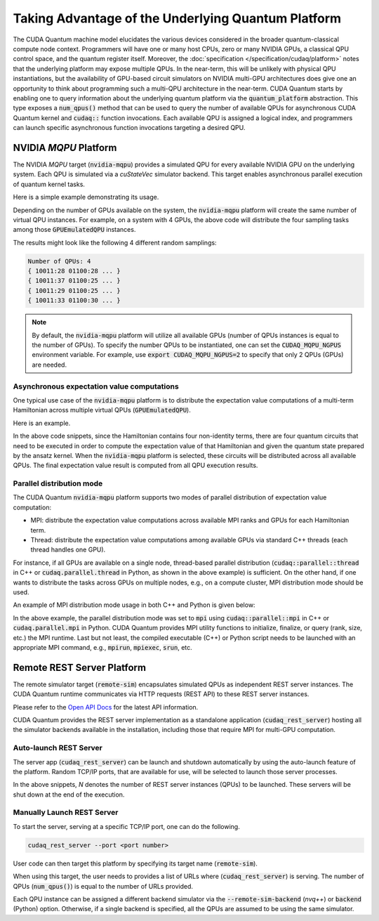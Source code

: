 Taking Advantage of the Underlying Quantum Platform
---------------------------------------------------
The CUDA Quantum machine model elucidates the various devices considered in the 
broader quantum-classical compute node context. Programmers will have one or many 
host CPUs, zero or many NVIDIA GPUs, a classical QPU control space, and the
quantum register itself. Moreover, the :doc:`specification </specification/cudaq/platform>`
notes that the underlying platform may expose multiple QPUs. In the near-term,
this will be unlikely with physical QPU instantiations, but the availability of
GPU-based circuit simulators on NVIDIA multi-GPU architectures does give one an
opportunity to think about programming such a multi-QPU architecture in the near-term.
CUDA Quantum starts by enabling one to query information about the underlying quantum
platform via the :code:`quantum_platform` abstraction. This type exposes a
:code:`num_qpus()` method that can be used to query the number of available
QPUs for asynchronous CUDA Quantum kernel and :code:`cudaq::` function invocations.
Each available QPU is assigned a logical index, and programmers can launch
specific asynchronous function invocations targeting a desired QPU.


NVIDIA `MQPU` Platform
++++++++++++++++++++++

The NVIDIA `MQPU` target (:code:`nvidia-mqpu`) provides a simulated QPU for every available NVIDIA GPU on the underlying system. 
Each QPU is simulated via a `cuStateVec` simulator backend. 
This target enables asynchronous parallel execution of quantum kernel tasks.

Here is a simple example demonstrating its usage.

.. tab:: C++

    .. literalinclude:: ../../snippets/cpp/using/cudaq/platform/sample_async.cpp
        :language: cpp
        :start-after: [Begin Documentation]
        :end-before: [End Documentation]

    CUDA Quantum exposes asynchronous versions of the default :code:`cudaq::` algorithmic
    primitive functions like :code:`sample` and :code:`observe` (e.g., :code:`cudaq::sample_async` function in the above code snippet).

    One can specify the target multi-QPU architecture (:code:`nvidia-mqpu`) with the :code:`--target` flag:
    
    .. code-block:: console

        nvq++ sample_async.cpp -target nvidia-mqpu
        ./a.out

.. tab:: Python

    .. literalinclude:: ../../snippets/python/using/cudaq/platform/sample_async.py
        :language: python
        :start-after: [Begin Documentation]

Depending on the number of GPUs available on the system, the :code:`nvidia-mqpu` platform will create the same number of virtual QPU instances.
For example, on a system with 4 GPUs, the above code will distribute the four sampling tasks among those :code:`GPUEmulatedQPU` instances.

The results might look like the following 4 different random samplings:

.. code-block:: console
  
    Number of QPUs: 4
    { 10011:28 01100:28 ... }
    { 10011:37 01100:25 ... }
    { 10011:29 01100:25 ... }
    { 10011:33 01100:30 ... }

.. note::

  By default, the :code:`nvidia-mqpu` platform will utilize all available GPUs (number of QPUs instances is equal to the number of GPUs).
  To specify the number QPUs to be instantiated, one can set the :code:`CUDAQ_MQPU_NGPUS` environment variable.
  For example, use :code:`export CUDAQ_MQPU_NGPUS=2` to specify that only 2 QPUs (GPUs) are needed.

Asynchronous expectation value computations
^^^^^^^^^^^^^^^^^^^^^^^^^^^^^^^^^^^^^^^^^^^

One typical use case of the :code:`nvidia-mqpu` platform is to distribute the
expectation value computations of a multi-term Hamiltonian across multiple virtual QPUs (:code:`GPUEmulatedQPU`).

Here is an example.

.. tab:: C++

    .. literalinclude:: ../../snippets/cpp/using/cudaq/platform/observe_mqpu.cpp
        :language: cpp
        :start-after: [Begin Documentation]
        :end-before: [End Documentation]


    One can then target the :code:`nvidia-mqpu` platform by executing the following commands:

    .. code-block:: console

        nvq++ observe_mqpu.cpp -target nvidia-mqpu
        ./a.out

.. tab:: Python

    .. literalinclude:: ../../snippets/python/using/cudaq/platform/observe_mqpu.py
        :language: python
        :start-after: [Begin Documentation]

In the above code snippets, since the Hamiltonian contains four non-identity terms, there are four quantum circuits that need to be executed
in order to compute the expectation value of that Hamiltonian and given the quantum state prepared by the ansatz kernel. When the :code:`nvidia-mqpu` platform
is selected, these circuits will be distributed across all available QPUs. The final expectation value result is computed from all QPU execution results.

Parallel distribution mode
^^^^^^^^^^^^^^^^^^^^^^^^^^

The CUDA Quantum :code:`nvidia-mqpu` platform supports two modes of parallel distribution of expectation value computation:

* MPI: distribute the expectation value computations across available MPI ranks and GPUs for each Hamiltonian term.
* Thread: distribute the expectation value computations among available GPUs via standard C++ threads (each thread handles one GPU).

For instance, if all GPUs are available on a single node, thread-based parallel distribution 
(:code:`cudaq::parallel::thread` in C++ or :code:`cudaq.parallel.thread` in Python, as shown in the above example) is sufficient.
On the other hand, if one wants to distribute the tasks across GPUs on multiple nodes, e.g., on a compute cluster, MPI distribution mode
should be used.

An example of MPI distribution mode usage in both C++ and Python is given below:

.. tab:: C++

    .. literalinclude:: ../../snippets/cpp/using/cudaq/platform/observe_mqpu_mpi.cpp
        :language: cpp
        :start-after: [Begin Documentation]
        :end-before: [End Documentation]

    .. code-block:: console

        nvq++ file.cpp -target nvidia-mqpu
        mpirun -np <N> a.out


.. tab:: Python

    .. literalinclude:: ../../snippets/python/using/cudaq/platform/observe_mqpu_mpi.py
        :language: python
        :start-after: [Begin Documentation]

    .. code-block:: console

        mpirun -np <N> python3 file.py

In the above example, the parallel distribution mode was set to :code:`mpi` using :code:`cudaq::parallel::mpi` in C++ or :code:`cudaq.parallel.mpi` in Python.
CUDA Quantum provides MPI utility functions to initialize, finalize, or query (rank, size, etc.) the MPI runtime. 
Last but not least, the compiled executable (C++) or Python script needs to be launched with an appropriate MPI command, 
e.g., :code:`mpirun`, :code:`mpiexec`, :code:`srun`, etc.

Remote REST Server Platform
+++++++++++++++++++++++++++

The remote simulator target (:code:`remote-sim`) encapsulates simulated QPUs
as independent REST server instances. The CUDA Quantum runtime communicates via HTTP requests (REST API) to these REST server instances. 

Please refer to the `Open API Docs <../../openapi.html>`_  for the latest API information.

CUDA Quantum provides the REST server implementation as a standalone application (:code:`cudaq_rest_server`)
hosting all the simulator backends available in the installation, including those that require MPI for multi-GPU computation.

Auto-launch REST Server
^^^^^^^^^^^^^^^^^^^^^^^

The server app (:code:`cudaq_rest_server`) can be launch and shutdown automatically
by using the auto-launch feature of the platform.
Random TCP/IP ports, that are available for use, will be selected to launch those server processes.

.. tab:: C++

    .. code-block:: console

        nvq++ file.cpp --target remote-sim --remote-sim-auto-launch <N> --remote-sim-backend <sim1[,sim2,...]>


.. tab:: Python

     .. code:: python 

        cudaq.set_target("remote-sim", auto_launch="<N>", backend="sim1[,sim2,...]")


In the above snippets, `N` denotes the number of REST server instances (QPUs) to be launched.
These servers will be shut down at the end of the execution.

Manually Launch REST Server
^^^^^^^^^^^^^^^^^^^^^^^^^^^

To start the server, serving at a specific TCP/IP port, one can do the following.

.. code-block:: console
    
    cudaq_rest_server --port <port number>

User code can then target this platform by specifying its target name (:code:`remote-sim`).

.. tab:: C++

    .. code-block:: console

        nvq++ file.cpp --target remote-sim --remote-sim-url <url1[,url2,...]> --remote-sim-backend <sim1[,sim2,...]>


.. tab:: Python

     .. code:: python 

        cudaq.set_target("remote-sim", url="url1[,url2,...]", backend="sim1[,sim2,...]")
    

When using this target, the user needs to provides a list of URLs where (:code:`cudaq_rest_server`) is serving.
The number of QPUs (:code:`num_qpus()`) is equal to the number of URLs provided. 

Each QPU instance can be assigned a different backend simulator via the :code:`--remote-sim-backend` (`nvq++`) or :code:`backend` (Python)
option. Otherwise, if a single backend is specified, all the QPUs are assumed to be using the same simulator.

